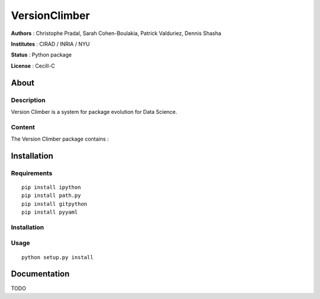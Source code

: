 VersionClimber 
==============

**Authors** : Christophe Pradal, Sarah Cohen-Boulakia, Patrick Valduriez, Dennis Shasha

**Institutes** : CIRAD / INRIA / NYU   

**Status** : Python package 

**License** : Cecill-C


About
-----

Description
+++++++++++

Version Climber is a system for package evolution for Data Science.


Content
+++++++

The Version Climber package contains :


Installation
------------


Requirements
++++++++++++

::

    pip install ipython
    pip install path.py
    pip install gitpython
    pip install pyyaml


Installation
++++++++++++


Usage
+++++

::

    python setup.py install


Documentation
-------------

TODO
